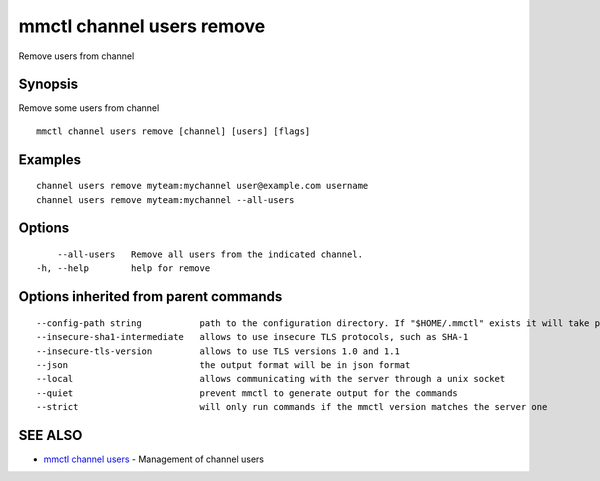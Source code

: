 .. _mmctl_channel_users_remove:

mmctl channel users remove
--------------------------

Remove users from channel

Synopsis
~~~~~~~~


Remove some users from channel

::

  mmctl channel users remove [channel] [users] [flags]

Examples
~~~~~~~~

::

    channel users remove myteam:mychannel user@example.com username
    channel users remove myteam:mychannel --all-users

Options
~~~~~~~

::

      --all-users   Remove all users from the indicated channel.
  -h, --help        help for remove

Options inherited from parent commands
~~~~~~~~~~~~~~~~~~~~~~~~~~~~~~~~~~~~~~

::

      --config-path string           path to the configuration directory. If "$HOME/.mmctl" exists it will take precedence over the default value (default "$XDG_CONFIG_HOME")
      --insecure-sha1-intermediate   allows to use insecure TLS protocols, such as SHA-1
      --insecure-tls-version         allows to use TLS versions 1.0 and 1.1
      --json                         the output format will be in json format
      --local                        allows communicating with the server through a unix socket
      --quiet                        prevent mmctl to generate output for the commands
      --strict                       will only run commands if the mmctl version matches the server one

SEE ALSO
~~~~~~~~

* `mmctl channel users <mmctl_channel_users.rst>`_ 	 - Management of channel users


